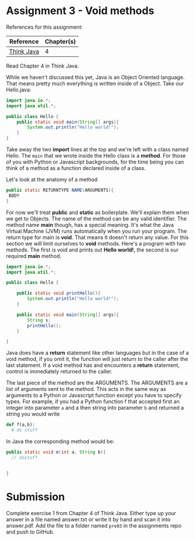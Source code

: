 * Assignment 3 - Void methods

References for this assignment:
| Reference        | Chapter(s)    |
|------------------+---------------|
| [[https://books.trinket.io/thinkjava/][Think Java]]       | 4             |

Read Chapter 4 in Think Java.

While we haven't discussed this yet, Java is an Object Oriented
language. That means pretty much everything is written inside of a
Object. Take our Hello.java: 
#+begin_src java
  import java.io.*;
  import java.util.*;

  public class Hello {
      public static void main(String[] args){
          System.out.println("Hello world!");
      }
  }
#+end_src

Take away the two *import* lines at the top and we're left with a class
named Hello. The  ~main~ that we wrote inside the Hello class is a
*method*. For those of you with Python or Javascript backgrounds, for
the time being you can think of a method as a function declared inside
of a class. 

Let's look at the anatomy of a method

#+begin_src java
public static RETURNTYPE NAME(ARGUMENTS){
 BODY
}
#+end_src

For now we'll treat *public* and *static* as boilerplate. We'll
explain them when we get to Objects. The name of the method can be any
valid identifier. The method name *main* though, has a special
meaning. It's what the Java Virtual Machine (JVM) runs automatically
when you run your program. The return type for main is *void*. That
means it doesn't return any value. For this section we will limit
ourselves to *void* methods. Here's a program with two
methods. The first is void and prints out *Hello world!*, the second
is our required *main* method.


#+HEADERS: :classname Hello
#+begin_src java
  import java.io.*;
  import java.util.*;

  public class Hello {

      public static void printHello(){
          System.out.println("Hello world!");
      }

      public static void main(String[] args){
          String s;
          printHello();
      }
	
  }
#+end_src

Java does have a *return* statement like other languages but in the
case of a void method, if you omit it, the function will just return
to the caller after the last statement. If a void method has and
encounters a *return* statement, control is immediately returned to
the caller.

The last piece of the method are the ARGUMENTS. The ARGUMENTS are a
list of arguments sent to the method. This acts in the same way as
arguments to a Python or Javascript function except you have to
specify types. For example, if you had a Python function f that accepted
first an integer into parameter ~a~ and a then  string into parameter
~b~ and returned a string you would write 


#+begin_src python
def f(a,b):
  # do stuff
 
#+end_src

In Java the corresponding method would be: 
#+begin_src java
public static void m(int a, String b){
  // dostuff


}

#+end_src

* Submission

Complete exercise 1 from Chapter 4 of Think Java. Either type up your
answer in a file named answer.txt or write it by hand and scan it into
answer.pdf. Add the file to a folder named ~pre03~ in the assignments
repo and push to GitHub.
